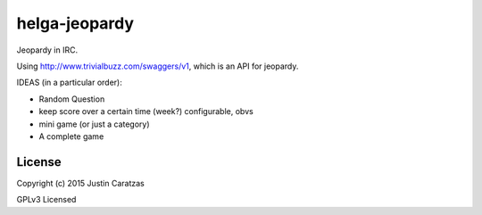 helga-jeopardy
===========

Jeopardy in IRC.

Using http://www.trivialbuzz.com/swaggers/v1, which is an API for jeopardy.

IDEAS (in a particular order):

* Random Question
* keep score over a certain time (week?) configurable, obvs
* mini game (or just a category)
* A complete game


License
-------

Copyright (c) 2015 Justin Caratzas

GPLv3 Licensed
